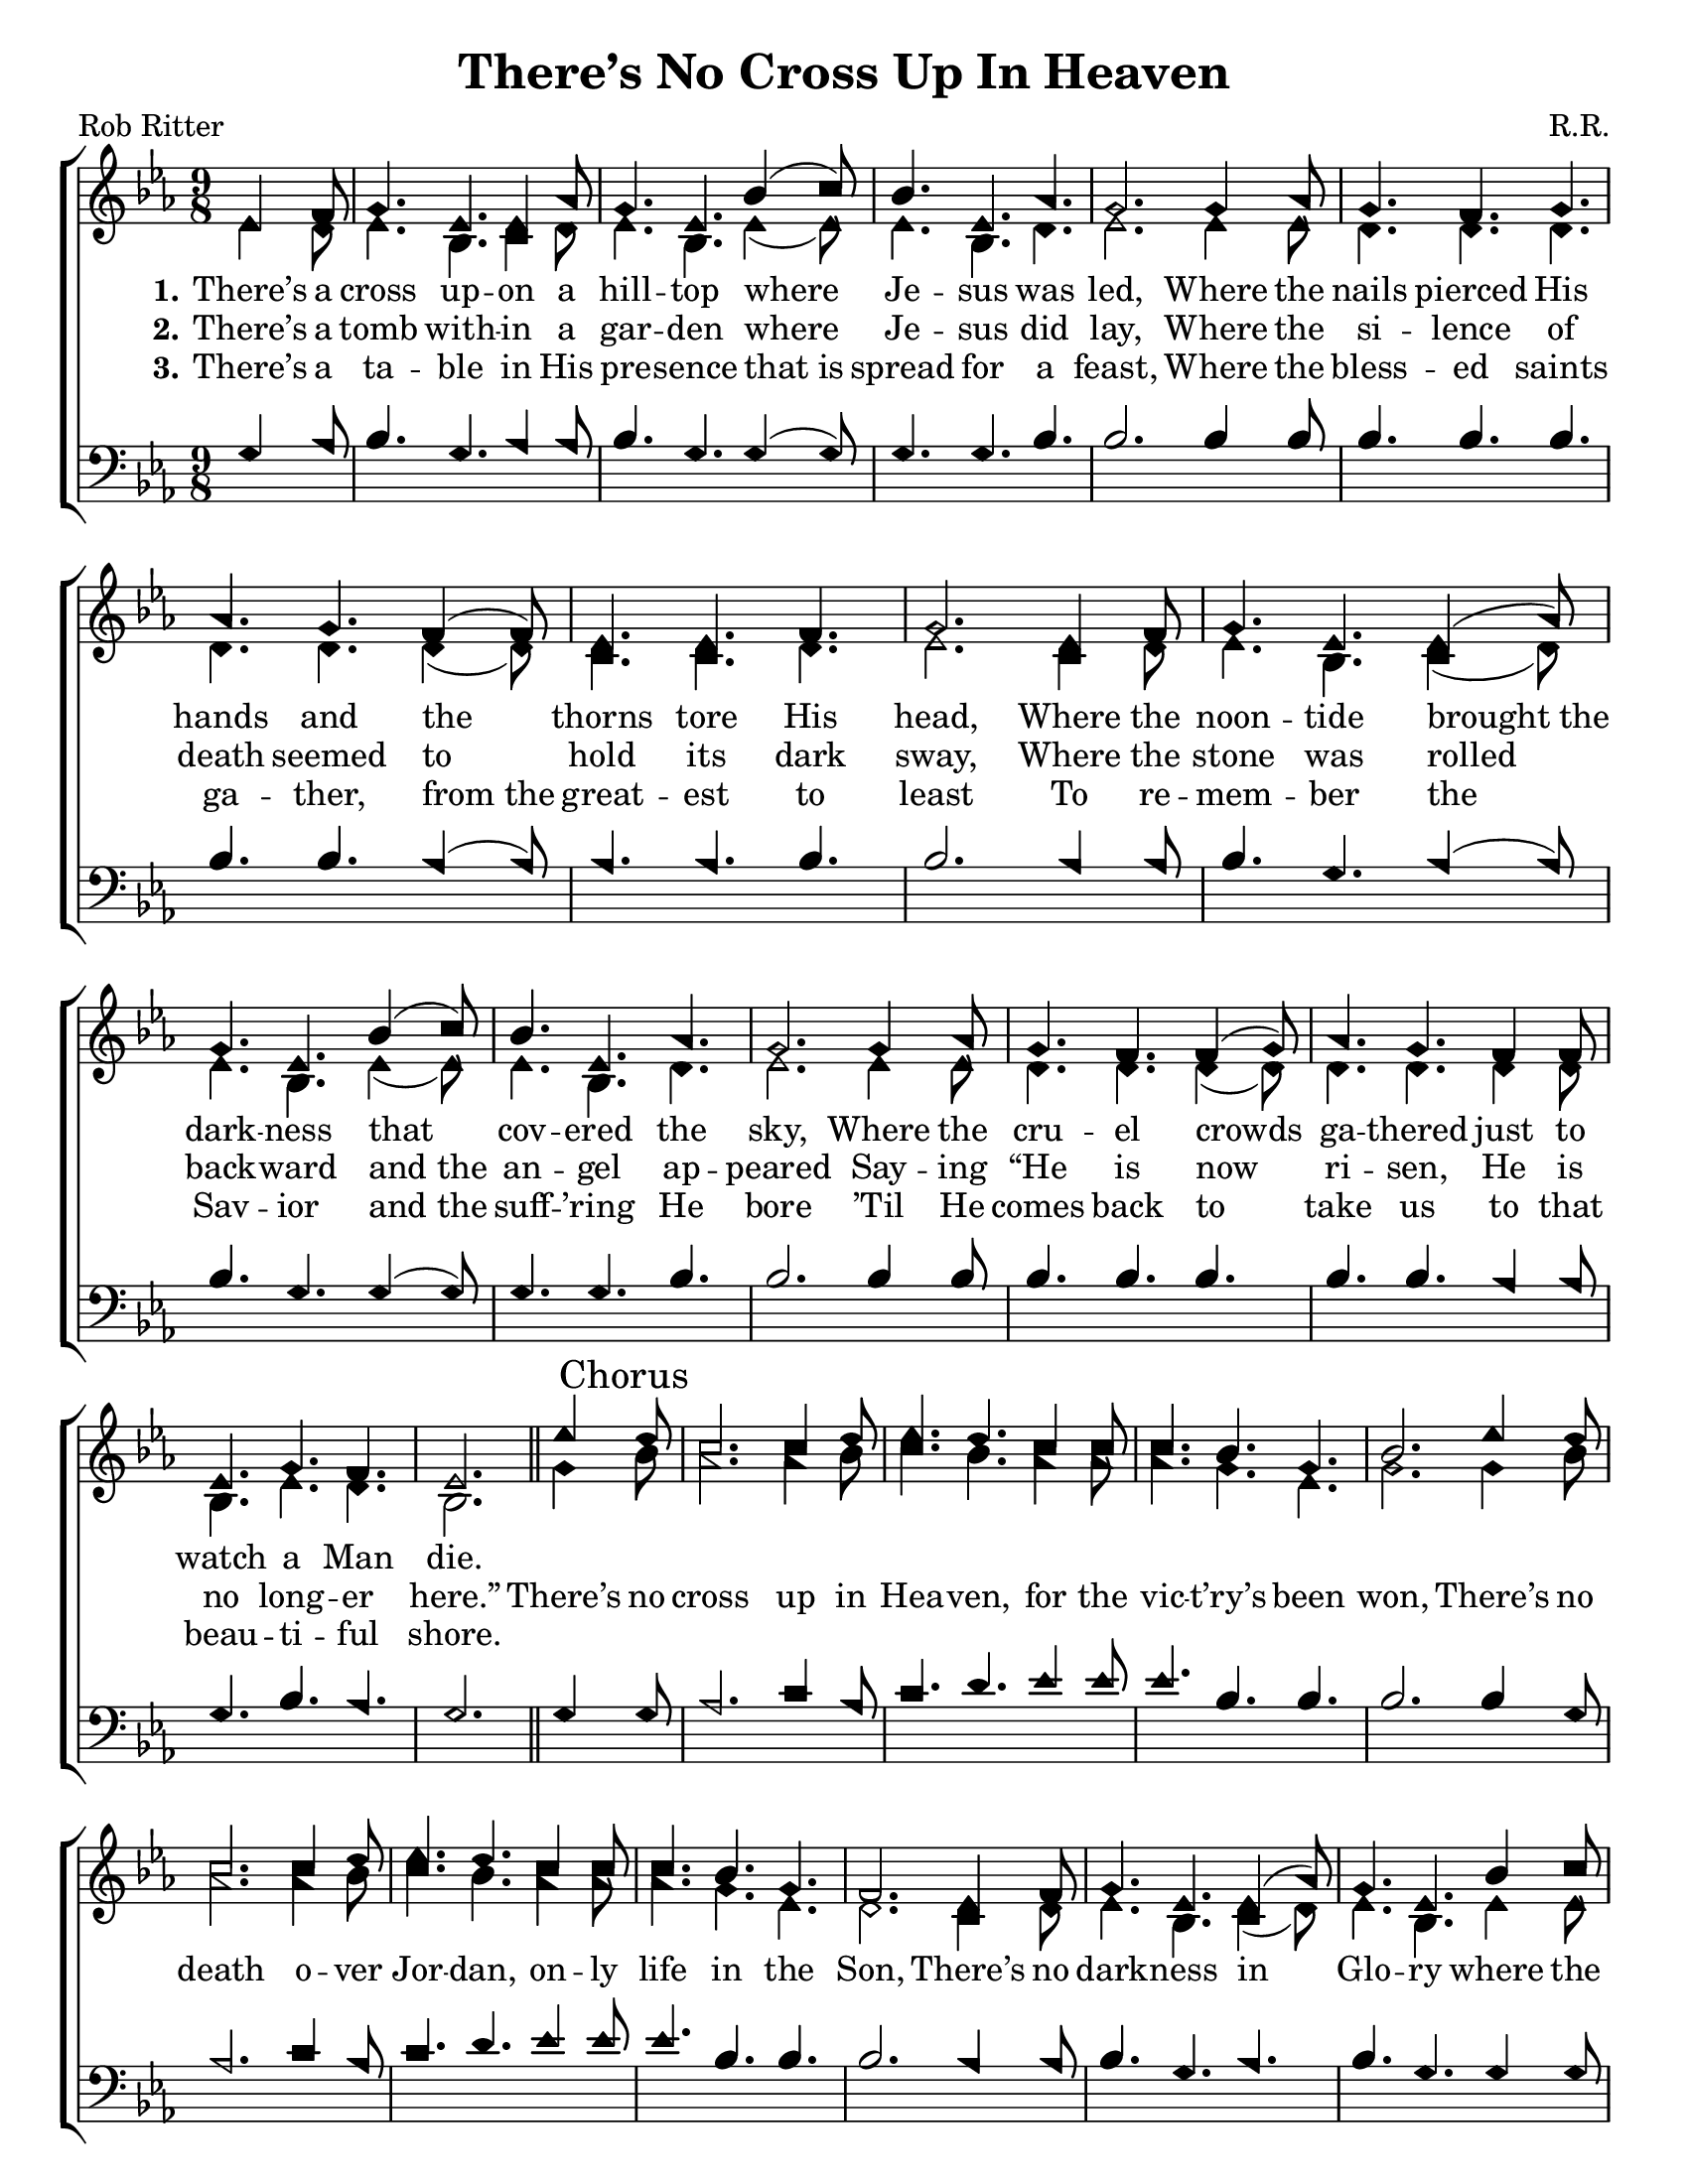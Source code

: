 \version "2.18.2"

\header {
 	title = "There’s No Cross Up In Heaven"
 	composer = "R.R."
 	poet = "Rob Ritter"
	%meter = ""
	%copyright = \markup { "Copyright" \char ##x00A9 "2002 by Rob Ritter" }
	tagline = ""
}


\paper {
	#(set-paper-size "letter")
	indent = 0
  	%page-count = #1
	print-page-number = "false"
}


global = {
 	\key ees \major
 	\time 9/8
	\aikenHeads
  	\huge
	\set Timing.beamExceptions = #'()
	\set Timing.baseMoment = #(ly:make-moment 1/4)
	\set Timing.beatStructure = #'(1 1 1 1)
  	\override Score.BarNumber.break-visibility = ##(#f #f #f)
 	\set Staff.midiMaximumVolume = #1.0
 	\partial 4.
}


lead = {
	\set Staff.midiMinimumVolume = #3.0
}


soprano = \relative c'' {
 	\global
	ees,4 f8 g4. ees ees4 aes8 g4. ees bes'4( c8) bes4. ees, aes g2.
	g4 aes8 g4. f g aes g f4( f8) ees4. ees f g2.
	ees4 f8 g4. ees ees4( aes8) g4. ees bes'4( c8) bes4. ees, aes g2.
	g4 aes8 g4. f f4( g8) aes4. g f4 f8 ees4. g f ees2.
	\bar "||"
	ees'4 \mark "Chorus" d8 c2. c4 d8 ees4. d c4 c8 c4. bes g bes2.
	ees4 d8 c2. c4 d8 ees4. d c4 c8 c4. bes g f2.
	ees4 f8 g4. ees ees4( aes8) g4. ees bes'4 c8 bes4. ees, aes g2.
	g4 aes8 g4. f f4 g8 aes4. g f ees g f ees2
	\bar "|."
}


alto = \relative c' {
	\global
	ees4 d8 ees4. bes c4 d8 ees4. bes ees4( ees8) ees4. bes d ees2.
	ees4 ees8 d4. d d d d d4( d8) c4. c d ees2.
	c4 d8 ees4. bes c4( d8) ees4. bes ees4( ees8) ees4. bes d ees2.
	ees4 ees8 d4. d d4( d8) d4. d d4 d8 bes4. ees d bes2.
	g'4 bes8 aes2. aes4 bes8 c4. bes aes4 aes8 aes4. g ees g2.
	g4 bes8 aes2. aes4 bes8 c4. bes aes4 aes8 aes4. g ees d2.
	c4 d8 ees4. bes c4( d8) ees4. bes ees4 ees8 ees4. bes d ees2.
	ees4 ees8 d4. d d4 d8 d4. d d bes ees d bes2
}


tenor = \relative c' {
	\global
	\clef "bass"
	g4 aes8 bes4. g aes4 aes8 bes4. g g4( g8) g4. g bes bes2.
	bes4 bes8 bes4. bes bes bes bes aes4( aes8) aes4. aes bes bes2.
	aes4 aes8 bes4. g aes4( aes8) bes4. g g4( g8) g4. g bes bes2.
	bes4 bes8 bes4. bes bes bes bes aes4 aes8 g4. bes aes g2.
	g4 g8 aes2. c4 aes8 c4. d ees4 ees8 ees4. bes bes bes2.
	bes4 g8 aes2. c4 aes8 c4. d ees4 ees8 ees4. bes bes bes2.
	aes4 aes8 bes4. g aes bes g g4 g8 g4. g bes bes2.
	bes4 bes8 bes4. bes bes4 bes8 bes4. bes aes g bes aes g2
}


bass = \relative c {
	\global
	\clef "bass"
}


% Some useful characters: – — “ ” ‘ ’


verseOne = \lyricmode {
	\set stanza = "1."
	There’s a cross up -- on a hill -- top where Je -- sus was led,
	Where the nails pierced His hands and the thorns tore His head,
	Where the noon -- tide brought_the dark -- ness that cov -- ered the sky,
	Where the cru -- el crowds ga -- thered just to watch a Man die.
}


verseTwo = \lyricmode {
	\set stanza = "2."
	There’s a tomb with -- in a gar -- den where Je -- sus did lay,
	Where the si -- lence of death seemed to hold its dark sway,
	Where the stone was rolled back -- ward and_the an -- gel ap -- peared
	Say -- ing “He is now ri -- sen, He is no long -- er here.”
	There’s no cross up in Hea -- ven, for the vic -- t’ry’s been won,
	There’s no death o -- ver Jor -- dan, on -- ly life in the Son,
	There’s no dark -- ness in Glo -- ry where the Light e -- ver shines,
	There’s no trou -- ble in my spi -- rit, for Je -- sus is mine.
}


verseThree = \lyricmode {
	\set stanza = "3."
	There’s a ta -- ble in His pre -- sence that_is spread for a feast,
	Where the bless -- ed saints ga -- ther, from_the great -- est to least
	To re -- mem -- ber the Sav -- ior and_the suff -- ’ring He bore
	’Til He comes back to take us to that beau -- ti -- ful shore.
}


verseFour = \lyricmode {
	\set stanza = "4."
}


\score{
	\new ChoirStaff <<
		\new Staff \with {midiInstrument = #"acoustic grand"} <<
			\new Voice = "soprano" {\voiceOne \soprano}
			\new Voice = "alto" {\voiceTwo \alto}
		>>
		
		\new Lyrics {
			\lyricsto "soprano" \verseOne
		}
		\new Lyrics {
			\lyricsto "soprano" \verseTwo
		}
		\new Lyrics {
			\lyricsto "soprano" \verseThree
		}
		\new Lyrics {
			\lyricsto "soprano" \verseFour
		}
		
		\new Staff  \with {midiInstrument = #"acoustic grand"}<<
			\new Voice = "tenor" {\voiceThree \tenor}
			\new Voice = "bass" {\voiceFour \bass}
		>>
		
	>>
	
	\layout{}
	\midi{
		\tempo 4. = 88
	}
}
